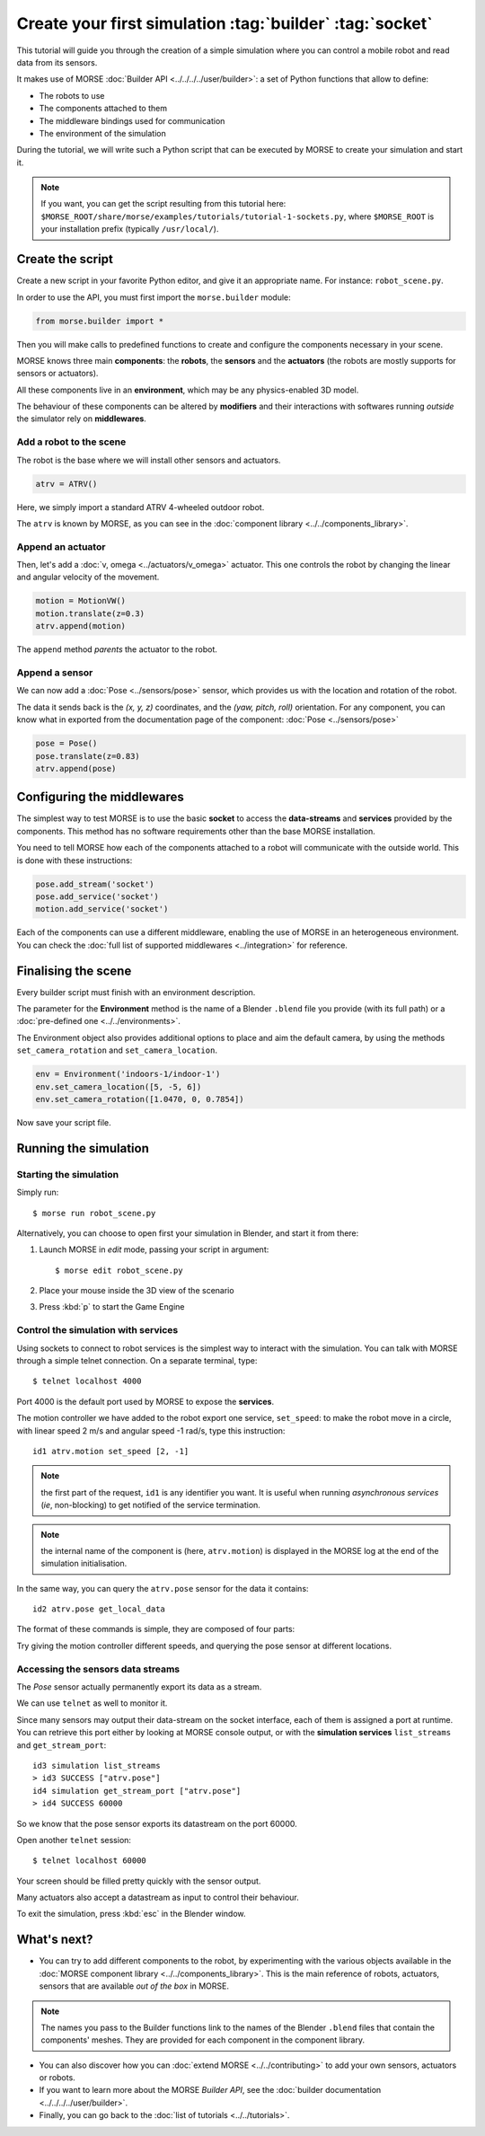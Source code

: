 Create your first simulation :tag:`builder` :tag:`socket`
=========================================================

This tutorial will guide you through the creation of a simple simulation where
you can control a mobile robot and read data from its sensors.

It makes use of MORSE :doc:`Builder API <../../../../user/builder>`: a set of
Python functions that allow to define:

- The robots to use
- The components attached to them
- The middleware bindings used for communication
- The environment of the simulation

During the tutorial, we will write such a Python script that can be executed by MORSE to
create your simulation and start it.

.. note:: If you want, you can get the script resulting from this tutorial here:
    ``$MORSE_ROOT/share/morse/examples/tutorials/tutorial-1-sockets.py``, where
    ``$MORSE_ROOT`` is your installation prefix (typically ``/usr/local/``).

Create the script
-----------------

Create a new script in your favorite Python editor, and give it an appropriate
name. For instance: ``robot_scene.py``.

In order to use the API, you must first import the ``morse.builder`` module:

.. code-block:: python

    from morse.builder import *


Then you will make calls to predefined functions to create and configure the
components necessary in your scene.

MORSE knows three main **components**: the **robots**, the **sensors** and the
**actuators** (the robots are mostly supports for sensors or actuators).

All these components live in an **environment**, which may be any
physics-enabled 3D model.

The behaviour of these components can be altered by **modifiers** and their
interactions with softwares running *outside* the simulator rely on
**middlewares**.


Add a robot to the scene
++++++++++++++++++++++++

The robot is the base where we will install other sensors and actuators.

.. code-block:: python

    atrv = ATRV()

Here, we simply import a standard ATRV 4-wheeled outdoor robot.

The ``atrv`` is known by MORSE, as you can see in the :doc:`component library
<../../components_library>`.


Append an actuator
++++++++++++++++++

Then, let's add a :doc:`v, omega <../actuators/v_omega>` actuator. This one
controls the robot by changing the linear and angular velocity of the movement.

.. code-block:: python

    motion = MotionVW()
    motion.translate(z=0.3)
    atrv.append(motion)

The ``append`` method *parents* the actuator to the robot.

Append a sensor
+++++++++++++++

We can now add a :doc:`Pose <../sensors/pose>` sensor, which provides us with
the location and rotation of the robot.

The data it sends back is the *(x, y, z)* coordinates, and the *(yaw, pitch,
roll)* orientation. For any component, you can know what in exported from the
documentation page of the component: :doc:`Pose <../sensors/pose>` 

.. code-block:: python

    pose = Pose()
    pose.translate(z=0.83)
    atrv.append(pose)

Configuring the middlewares
---------------------------

The simplest way to test MORSE is to use the basic **socket** to access the
**data-streams** and **services** provided by the components. This method has
no software requirements other than the base MORSE installation.

You need to tell MORSE how each of the components attached to a robot will communicate
with the outside world. This is done with these instructions:

.. code-block:: python

    pose.add_stream('socket')
    pose.add_service('socket')
    motion.add_service('socket')

Each of the components can use a different middleware, enabling the use of
MORSE in an heterogeneous environment. You can check the :doc:`full list of
supported middlewares <../integration>` for reference.

Finalising the scene
--------------------

Every builder script must finish with an environment description.

The parameter for the **Environment** method is the name of a Blender
``.blend`` file you provide (with its full path) or a :doc:`pre-defined one
<../../environments>`.

The Environment object also provides additional options to place and aim the
default camera, by using the methods ``set_camera_rotation`` and
``set_camera_location``.

.. code-block:: python

    env = Environment('indoors-1/indoor-1')
    env.set_camera_location([5, -5, 6])
    env.set_camera_rotation([1.0470, 0, 0.7854])


Now save your script file.


Running the simulation
----------------------

Starting the simulation
+++++++++++++++++++++++

Simply run::

    $ morse run robot_scene.py

Alternatively, you can choose to open first your simulation in Blender, and
start it from there:

#. Launch MORSE in *edit* mode, passing your script in argument::

    $ morse edit robot_scene.py

#. Place your mouse inside the 3D view of the scenario
#. Press :kbd:`p` to start the Game Engine

Control the simulation with services
++++++++++++++++++++++++++++++++++++

Using sockets to connect to robot services is the simplest way to interact
with the simulation. You can talk with MORSE through a simple telnet connection.
On a separate terminal, type::

  $ telnet localhost 4000

Port 4000 is the default port used by MORSE to expose the **services**.

The motion controller we have added to the robot export one service,
``set_speed``: to make the robot move in a circle, with linear speed 2 m/s and
angular speed -1 rad/s, type this instruction::

  id1 atrv.motion set_speed [2, -1]

.. note::
    the first part of the request, ``id1`` is any identifier you want. It is useful
    when running *asynchronous services* (*ie*, non-blocking) to get notified of the
    service termination.

.. note::
    the internal name of the component is (here, ``atrv.motion``) is displayed
    in the MORSE log at the end of the simulation initialisation.

In the same way, you can query the ``atrv.pose`` sensor for the data it contains::

  id2 atrv.pose get_local_data 

The format of these commands is simple, they are composed of four parts:

Try giving the motion controller different speeds, and querying the pose sensor
at different locations.

Accessing the sensors data streams
++++++++++++++++++++++++++++++++++

The *Pose* sensor actually permanently export its data as a stream.

We can use ``telnet`` as well to monitor it.

Since many sensors may output their data-stream on the socket interface, each
of them is assigned a port at runtime. You can retrieve this port either by
looking at MORSE console output, or with the **simulation services**
``list_streams`` and ``get_stream_port``::

  id3 simulation list_streams 
  > id3 SUCCESS ["atrv.pose"]
  id4 simulation get_stream_port ["atrv.pose"]
  > id4 SUCCESS 60000

So we know that the pose sensor exports its datastream on the port 60000.

Open another ``telnet`` session::

  $ telnet localhost 60000

Your screen should be filled pretty quickly with the sensor output.

Many actuators also accept a datastream as input to control their behaviour.

To exit the simulation, press :kbd:`esc` in the Blender window.

What's next?
------------


- You can try to add different components to the robot, by experimenting with
  the various objects available in the :doc:`MORSE component library
  <../../components_library>`.  This is the main reference of robots,
  actuators, sensors that are available *out of the box* in MORSE.

.. note:: The names you pass to the Builder functions link to the names
    of the Blender ``.blend`` files that contain the components' meshes. They
    are provided for each component in the component library.


- You can also discover how you can :doc:`extend MORSE <../../contributing>` to
  add your own sensors, actuators or robots.

- If you want to learn more about the MORSE *Builder API*, see the
  :doc:`builder documentation <../../../../user/builder>`.

- Finally, you can go back to the :doc:`list of tutorials <../../tutorials>`.

